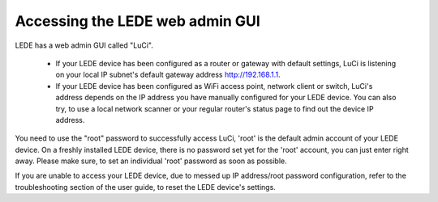 Accessing the LEDE web admin GUI
================================

LEDE has a web admin GUI called "LuCi".

  * If your LEDE device has been configured as a router or gateway with default settings, LuCi is listening on your local IP subnet's default gateway address http://192.168.1.1.
  * If your LEDE device has been configured as WiFi access point, network client or switch, LuCi's address depends on the IP address you have manually configured for your LEDE device. You can also try, to use a local network scanner or your regular router's status page to find out the device IP address.

You need to use the "root" password to successfully access LuCi, 'root' is the default admin account of your LEDE device. On a freshly installed LEDE device, there is no password set yet for the 'root' account, you can just enter right away. Please make sure, to set an individual 'root' password as soon as possible.

If you are unable to access your LEDE device, due to messed up IP address/root password configuration, refer to the troubleshooting section of the user guide, to reset the LEDE device's settings.
